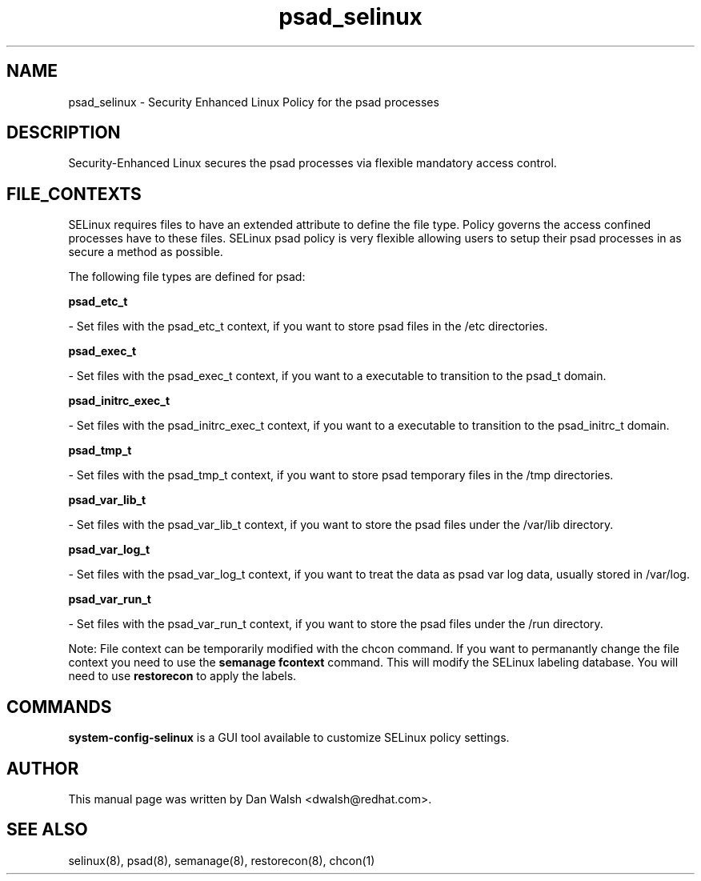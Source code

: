 .TH  "psad_selinux"  "8"  "16 Feb 2012" "dwalsh@redhat.com" "psad Selinux Policy documentation"
.SH "NAME"
psad_selinux \- Security Enhanced Linux Policy for the psad processes
.SH "DESCRIPTION"

Security-Enhanced Linux secures the psad processes via flexible mandatory access
control.  
.SH FILE_CONTEXTS
SELinux requires files to have an extended attribute to define the file type. 
Policy governs the access confined processes have to these files. 
SELinux psad policy is very flexible allowing users to setup their psad processes in as secure a method as possible.
.PP 
The following file types are defined for psad:


.EX
.B psad_etc_t 
.EE

- Set files with the psad_etc_t context, if you want to store psad files in the /etc directories.


.EX
.B psad_exec_t 
.EE

- Set files with the psad_exec_t context, if you want to a executable to transition to the psad_t domain.


.EX
.B psad_initrc_exec_t 
.EE

- Set files with the psad_initrc_exec_t context, if you want to a executable to transition to the psad_initrc_t domain.


.EX
.B psad_tmp_t 
.EE

- Set files with the psad_tmp_t context, if you want to store psad temporary files in the /tmp directories.


.EX
.B psad_var_lib_t 
.EE

- Set files with the psad_var_lib_t context, if you want to store the psad files under the /var/lib directory.


.EX
.B psad_var_log_t 
.EE

- Set files with the psad_var_log_t context, if you want to treat the data as psad var log data, usually stored in /var/log.


.EX
.B psad_var_run_t 
.EE

- Set files with the psad_var_run_t context, if you want to store the psad files under the /run directory.

Note: File context can be temporarily modified with the chcon command.  If you want to permanantly change the file context you need to use the 
.B semanage fcontext 
command.  This will modify the SELinux labeling database.  You will need to use
.B restorecon
to apply the labels.

.SH "COMMANDS"

.PP
.B system-config-selinux 
is a GUI tool available to customize SELinux policy settings.

.SH AUTHOR	
This manual page was written by Dan Walsh <dwalsh@redhat.com>.

.SH "SEE ALSO"
selinux(8), psad(8), semanage(8), restorecon(8), chcon(1)